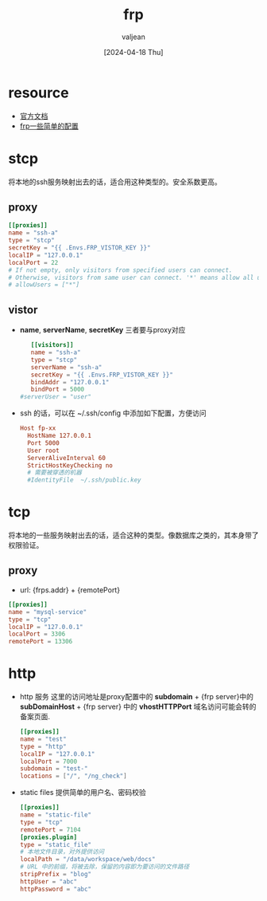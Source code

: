 :PROPERTIES:
:ID:       2a0ea179-d1eb-4976-87b0-c8e96377550d
:END:
#+title: frp
#+date: [2024-04-18 Thu]
#+author: valjean
#+filetags: blog
#+category: 
#+hugo_section: ./posts/
#+hugo_weight: 1713414015
#+hugo_auto_set_lastmod: t
#+hugo_tags: frp
#+hugo_categories: frp
#+hugo_draft: false

* resource
- [[https://gofrp.org/zh-cn/docs/][官方文档]]
- [[https://github.com/zvaljean/tools-gofrps-config][frp一些简单的配置]]

* stcp
将本地的ssh服务映射出去的话，适合用这种类型的。安全系数更高。

** proxy
#+begin_src conf
    [[proxies]]
    name = "ssh-a"
    type = "stcp"
    secretKey = "{{ .Envs.FRP_VISTOR_KEY }}"
    localIP = "127.0.0.1"
    localPort = 22
    # If not empty, only visitors from specified users can connect.
    # Otherwise, visitors from same user can connect. '*' means allow all users.
    # allowUsers = ["*"]
#+end_src

** vistor
- *name*, *serverName*, *secretKey* 三者要与proxy对应
 #+begin_src conf
    [[visitors]]
    name = "ssh-a"
    type = "stcp"
    serverName = "ssh-a"
    secretKey = "{{ .Envs.FRP_VISTOR_KEY }}"
    bindAddr = "127.0.0.1"
    bindPort = 5000
 #serverUser = "user"
 #+end_src
- ssh 的话，可以在 ~/.ssh/config 中添加如下配置，方便访问
  #+begin_src conf
    Host fp-xx
      HostName 127.0.0.1
      Port 5000 
      User root
      ServerAliveInterval 60
      StrictHostKeyChecking no
      # 需要被穿透的机器
      #IdentityFile  ~/.ssh/public.key
  #+end_src
* tcp
将本地的一些服务映射出去的话，适合这种的类型。像数据库之类的，其本身带了权限验证。
** proxy
- url: {frps.addr} + {remotePort}
#+begin_src conf
  [[proxies]]
  name = "mysql-service"
  type = "tcp"
  localIP = "127.0.0.1"
  localPort = 3306
  remotePort = 13306
#+end_src
* http
- http 服务
  这里的访问地址是proxy配置中的 *subdomain* + {frp server}中的 *subDomainHost* + {frp server} 中的 *vhostHTTPPort*
  域名访问可能会转的备案页面.
  #+begin_src conf
   [[proxies]]
   name = "test"
   type = "http"
   localIP = "127.0.0.1"
   localPort = 7000
   subdomain = "test-"
   locations = ["/", "/ng_check"]
    #+end_src
- static files
  提供简单的用户名、密码校验
  #+begin_src conf
    [[proxies]]
    name = "static-file"
    type = "tcp"
    remotePort = 7104
    [proxies.plugin]
    type = "static_file"
    # 本地文件目录，对外提供访问
    localPath = "/data/workspace/web/docs"
    # URL 中的前缀，将被去除，保留的内容即为要访问的文件路径
    stripPrefix = "blog"
    httpUser = "abc"
    httpPassword = "abc"
  #+end_src
